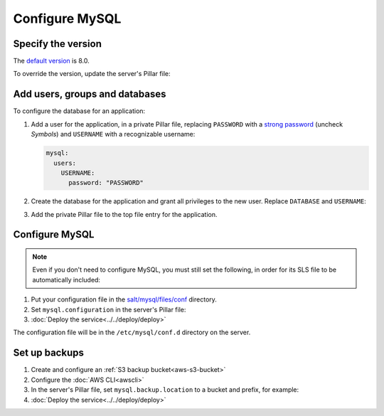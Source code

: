 Configure MySQL
===============

Specify the version
-------------------

The `default version <https://endoflife.date/mysql>`__ is 8.0.

To override the version, update the server's Pillar file:

.. code-block:: yaml
   :emphasize-lines: 2

   mysql:
     version: '8.0'

Add users, groups and databases
-------------------------------

To configure the database for an application:

#. Add a user for the application, in a private Pillar file, replacing ``PASSWORD`` with a `strong password <https://www.lastpass.com/features/password-generator>`__ (uncheck *Symbols*) and ``USERNAME`` with a recognizable username:

   .. code-block:: yaml

      mysql:
        users:
          USERNAME:
            password: "PASSWORD"

#. Create the database for the application and grant all privileges to the new user. Replace ``DATABASE`` and ``USERNAME``:

   .. code-block:: yaml
      :emphasize-lines: 6-7

      mysql:
        users:
          USERNAME:
            password: "PASSWORD"
        databases:
          DATABASE:
            user: USERNAME

#. Add the private Pillar file to the top file entry for the application.

Configure MySQL
---------------

.. note::

   Even if you don't need to configure MySQL, you must still set the following, in order for its SLS file to be automatically included:

   .. code-block:: yaml
      :emphasize-lines: 2

      mysql:
        configuration: False

#. Put your configuration file in the `salt/mysql/files/conf <https://github.com/open-contracting/deploy/tree/main/salt/mysql/files/conf>`__ directory.

#. Set ``mysql.configuration`` in the server's Pillar file:

   .. code-block:: yaml
      :emphasize-lines: 2

      mysql:
        configuration: redmine

#. :doc:`Deploy the service<../../deploy/deploy>`

The configuration file will be in the ``/etc/mysql/conf.d`` directory on the server.

.. _mysql-backups:

Set up backups
--------------

#. Create and configure an :ref:`S3 backup bucket<aws-s3-bucket>`
#. Configure the :doc:`AWS CLI<awscli>`
#. In the server's Pillar file, set ``mysql.backup.location`` to a bucket and prefix, for example:

   .. code-block:: yaml
      :emphasize-lines: 3

      mysql:
        backup:
          location: ocp-coalition-backup/database

#. :doc:`Deploy the service<../../deploy/deploy>`

